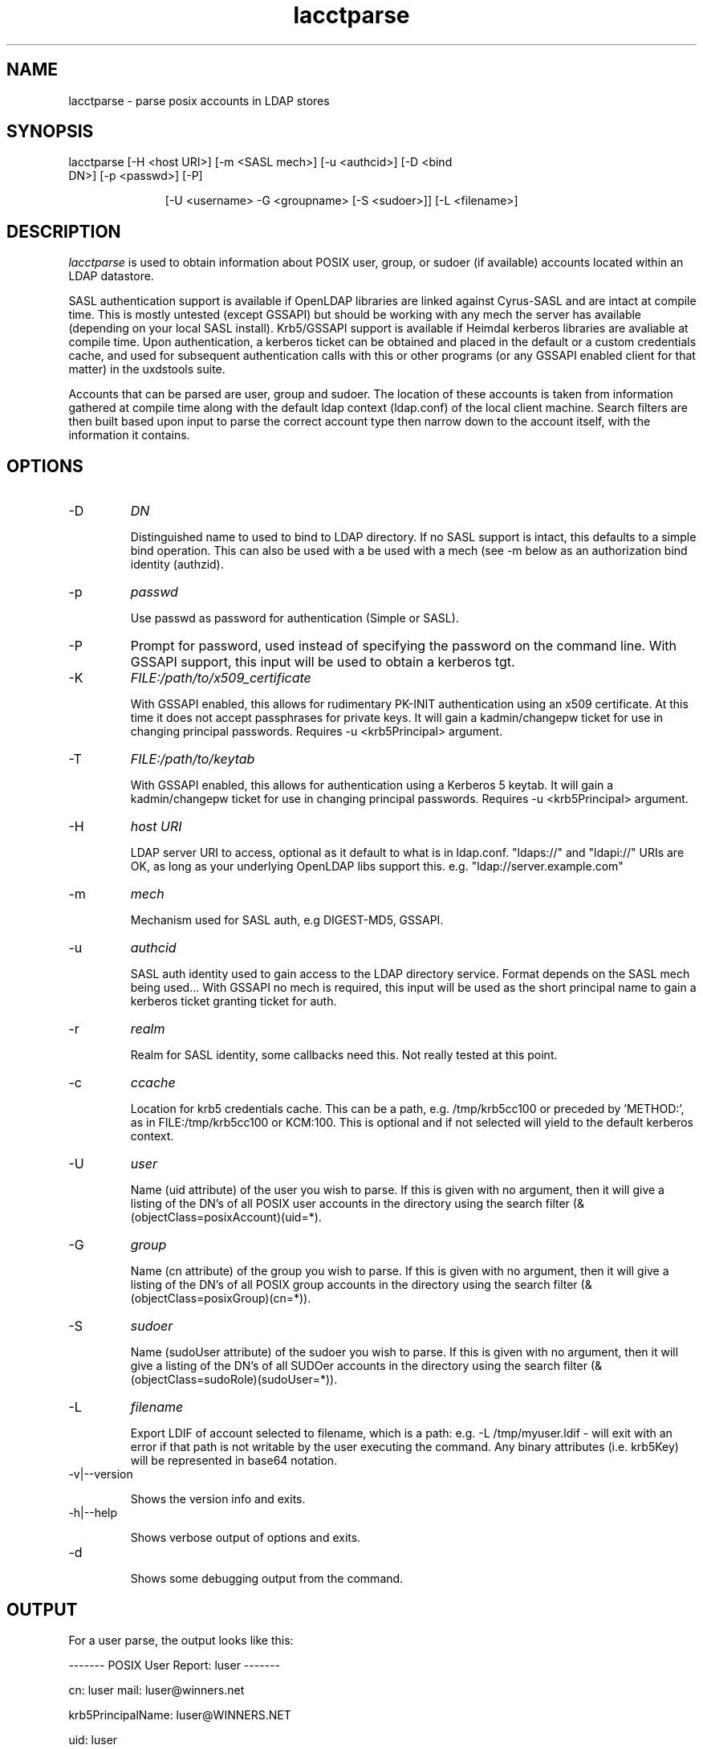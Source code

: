 .TH lacctparse 1 "February 20, 2017" uxdstools uxdstools

.SH NAME

lacctparse \- parse posix accounts in LDAP stores

.SH SYNOPSIS
.TP 11 
lacctparse [\-H <host URI>] [\-m <SASL mech>] [\-u <authcid>] [\-D <bind DN>] [\-p <passwd>] [\-P] 

[\-U <username> \-G <groupname> [\-S <sudoer>]] [\-L <filename>]

.SH DESCRIPTION
.ul
lacctparse 
is used to obtain information about POSIX user, group, or sudoer (if available) accounts located within an LDAP datastore.

SASL authentication support is available if OpenLDAP libraries are linked against Cyrus\-SASL and are intact at compile time. This is mostly untested (except GSSAPI) but should be working with any mech the server has available (depending on your local SASL install). Krb5/GSSAPI support is available if Heimdal kerberos libraries are avaliable at compile time. Upon authentication, a kerberos ticket can be obtained and placed in the default or a custom credentials cache, and used for subsequent authentication calls with this or other programs (or any GSSAPI enabled client for that matter) in the uxdstools suite.

Accounts that can be parsed are user, group and sudoer. The location of these accounts is taken from information gathered at compile time along with the default ldap context (ldap.conf) of the local client machine. Search filters are then built based upon input to parse the correct account type then narrow down to the account itself, with the information it contains.

.SH OPTIONS
.TP 
\-D 
.ul
DN

Distinguished name to used to bind to LDAP directory. If no SASL support is intact, this defaults to a simple bind operation. This can also be used with a be used with a mech (see \-m below as an authorization bind identity (authzid).
.TP
\-p 
.ul
passwd 

Use passwd as password for authentication (Simple or SASL).
.TP
\-P
Prompt for password, used instead of specifying the password on the command line. With GSSAPI support, this input will be used to obtain a kerberos tgt.
.TP        
\-K
.ul
FILE:/path/to/x509_certificate

With GSSAPI enabled, this allows for rudimentary PK-INIT authentication using an x509 certificate.  At this time it does not accept passphrases for private keys.  It will gain a kadmin/changepw ticket for use in changing principal passwords. Requires -u <krb5Principal> argument.
.TP
\-T
.ul
FILE:/path/to/keytab

With GSSAPI enabled, this allows for authentication using a Kerberos 5 keytab. It will gain a kadmin/changepw ticket for use in changing principal passwords. Requires -u <krb5Principal> argument.
.TP
\-H 
.ul
host URI 

LDAP server URI to access, optional as it default to what is in ldap.conf. "ldaps://" and "ldapi://" URIs are OK, as long as your underlying OpenLDAP libs support this. e.g. "ldap://server.example.com"
.TP
\-m
.ul    
mech 

Mechanism used for SASL auth, e.g DIGEST-MD5, GSSAPI.
.TP
\-u 
.ul
authcid

SASL auth identity used to gain access to the LDAP directory service. Format depends on the SASL mech being used... With GSSAPI no mech is required, this input will be used as the short principal name to gain a kerberos ticket granting ticket for auth.
.TP
\-r 
.ul    
realm 

Realm for SASL identity, some callbacks need this.  Not really tested at this point.
.TP
\-c
.ul
ccache

Location for krb5 credentials cache. This can be a path, e.g. /tmp/krb5cc100 or preceded by 'METHOD:', as in FILE:/tmp/krb5cc100 or KCM:100. This is optional and if not selected will yield to the default kerberos context.
.TP
\-U 
.ul
user

Name (uid attribute) of the user you wish to parse.  If this is given with no argument, then it will give a listing of the DN's of all POSIX user accounts in the directory using the search filter (&(objectClass=posixAccount)(uid=*). 
.TP
\-G 
.ul
group

Name (cn attribute) of the group you wish to parse.  If this is given with no argument, then it will give a listing of the DN's of all POSIX group accounts in the directory using the search filter (&(objectClass=posixGroup)(cn=*)).
.TP
\-S
.ul    
sudoer

Name (sudoUser attribute) of the sudoer you wish to parse.  If this is given with no argument, then it will give a listing of the DN's of all SUDOer accounts in the directory using the search filter (&(objectClass=sudoRole)(sudoUser=*)).
.TP
\-L
.ul
filename

Export LDIF of account selected to filename, which is a path: e.g. -L /tmp/myuser.ldif - will exit with an error if that path is not writable by the user executing the command. Any binary attributes (i.e. krb5Key) will be represented in base64 notation. 
.TP
\-v|\-\-version 

Shows the version info and exits.
.TP
\-h|\-\-help 

Shows verbose output of options and exits.
.TP
\-d 

Shows some debugging output from the command.


.SH OUTPUT
For a user parse, the output looks like this:

------- POSIX User Report: luser ------- 

cn: luser mail: luser@winners.net 

krb5PrincipalName: luser@WINNERS.NET 

uid: luser 

uidNumber: 10001

gidNumber: 10001

homeDirectory: /home/luser 

loginShell: /bin/sh

krb5PasswordEnd: 20080315000055Z

sn: Brown

givenName: Michael

gecos:  Brown,Michael;Lusers for Winners



For a group parse, like this:



------- POSIX Group Report: slakaz ------- 

cn: slakaz

memberUid: luser 

memberUid: sunshine

memberUid: onedude 

gidNumber: 10001 

description: Lusers for Winners



For a sudoer, like this:



------- SUDOer Report: %winners ------- 

cn: %winners 

sudoCommand: /usr/bin/command

sudoCommand: /usr/sbin/binary

sudoOption: !authenticate



.SH AUTHOR
Michael Brown <mikal@bytepimps.net>

